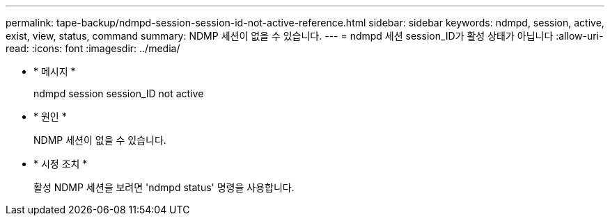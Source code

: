 ---
permalink: tape-backup/ndmpd-session-session-id-not-active-reference.html 
sidebar: sidebar 
keywords: ndmpd, session, active, exist, view, status, command 
summary: NDMP 세션이 없을 수 있습니다. 
---
= ndmpd 세션 session_ID가 활성 상태가 아닙니다
:allow-uri-read: 
:icons: font
:imagesdir: ../media/


[role="lead"]
* * 메시지 *
+
ndmpd session session_ID not active

* * 원인 *
+
NDMP 세션이 없을 수 있습니다.

* * 시정 조치 *
+
활성 NDMP 세션을 보려면 'ndmpd status' 명령을 사용합니다.


